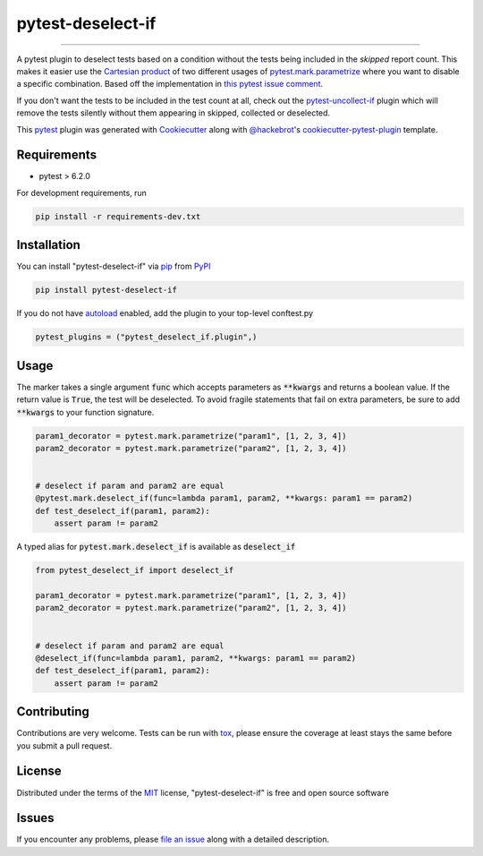 ===================
pytest-deselect-if
===================

.. image:: https://img.shields.io/pypi/v/pytest-deselect-if.svg
    :target: https://pypi.org/project/pytest-deselect-if
    :alt: PyPI version

.. image:: https://img.shields.io/pypi/pyversions/pytest-deselect-if.svg
    :target: https://pypi.org/project/pytest-deselect-if
    :alt: Python versions

.. image:: https://github.com/jasongi/pytest-deselect-if/actions/workflows/main.yml/badge.svg
    :target: https://github.com/jasongi/pytest-deselect-if/actions/workflows/main.yml
    :alt: See Build Status on GitHub Actions

----

A pytest plugin to deselect tests based on a condition without the tests being included in the `skipped` report count. This makes it easier use the `Cartesian product`_ of two different usages of `pytest.mark.parametrize`_ where you want to disable a specific combination. Based off the implementation in `this pytest issue comment`_.

If you don't want the tests to be included in the test count at all, check out the `pytest-uncollect-if`_ plugin which will remove the tests silently without them appearing in skipped, collected or deselected.

This `pytest`_ plugin was generated with `Cookiecutter`_ along with `@hackebrot`_'s `cookiecutter-pytest-plugin`_ template.


Requirements
------------

* pytest > 6.2.0

For development requirements, run

.. code-block:: bash

    pip install -r requirements-dev.txt


Installation
------------

You can install "pytest-deselect-if" via `pip`_ from `PyPI`_

.. code-block:: bash

    pip install pytest-deselect-if

If you do not have `autoload`_ enabled, add the plugin to your top-level conftest.py

.. code-block:: python

    pytest_plugins = ("pytest_deselect_if.plugin",)


Usage
-----
The marker takes a single argument :code:`func` which accepts parameters as :code:`**kwargs` and returns a boolean value. If the return value is :code:`True`, the test will be deselected.
To avoid fragile statements that fail on extra parameters, be sure to add :code:`**kwargs` to your function signature.

.. code-block:: python

    param1_decorator = pytest.mark.parametrize("param1", [1, 2, 3, 4])
    param2_decorator = pytest.mark.parametrize("param2", [1, 2, 3, 4])


    # deselect if param and param2 are equal
    @pytest.mark.deselect_if(func=lambda param1, param2, **kwargs: param1 == param2)
    def test_deselect_if(param1, param2):
        assert param != param2

A typed alias for :code:`pytest.mark.deselect_if` is available as :code:`deselect_if`

.. code-block:: python

    from pytest_deselect_if import deselect_if

    param1_decorator = pytest.mark.parametrize("param1", [1, 2, 3, 4])
    param2_decorator = pytest.mark.parametrize("param2", [1, 2, 3, 4])


    # deselect if param and param2 are equal
    @deselect_if(func=lambda param1, param2, **kwargs: param1 == param2)
    def test_deselect_if(param1, param2):
        assert param != param2


Contributing
------------
Contributions are very welcome. Tests can be run with `tox`_, please ensure
the coverage at least stays the same before you submit a pull request.

License
-------

Distributed under the terms of the `MIT`_ license, "pytest-deselect-if" is free and open source software


Issues
------

If you encounter any problems, please `file an issue`_ along with a detailed description.

.. _`Cookiecutter`: https://github.com/audreyr/cookiecutter
.. _`@hackebrot`: https://github.com/hackebrot
.. _`MIT`: https://opensource.org/licenses/MIT
.. _`cookiecutter-pytest-plugin`: https://github.com/pytest-dev/cookiecutter-pytest-plugin
.. _`file an issue`: https://github.com/jasongi/pytest-deselect-if/issues
.. _`pytest`: https://github.com/pytest-dev/pytest
.. _`tox`: https://tox.readthedocs.io/en/latest/
.. _`pip`: https://pypi.org/project/pip/
.. _`PyPI`: https://pypi.org/project
.. _`Cartesian product`: https://en.wikipedia.org/wiki/Cartesian_product
.. _`pytest.mark.parametrize`: https://docs.pytest.org/en/stable/reference/reference.html#pytest-mark-parametrize
.. _`autoload`: https://docs.pytest.org/en/7.1.x/reference/reference.html#envvar-PYTEST_DISABLE_PLUGIN_AUTOLOAD
.. _`this pytest issue comment`: https://github.com/pytest-dev/pytest/issues/3730#issuecomment-567142496
.. _`pytest-uncollect-if`: https://github.com/jasongi/pytest-uncollect-if
